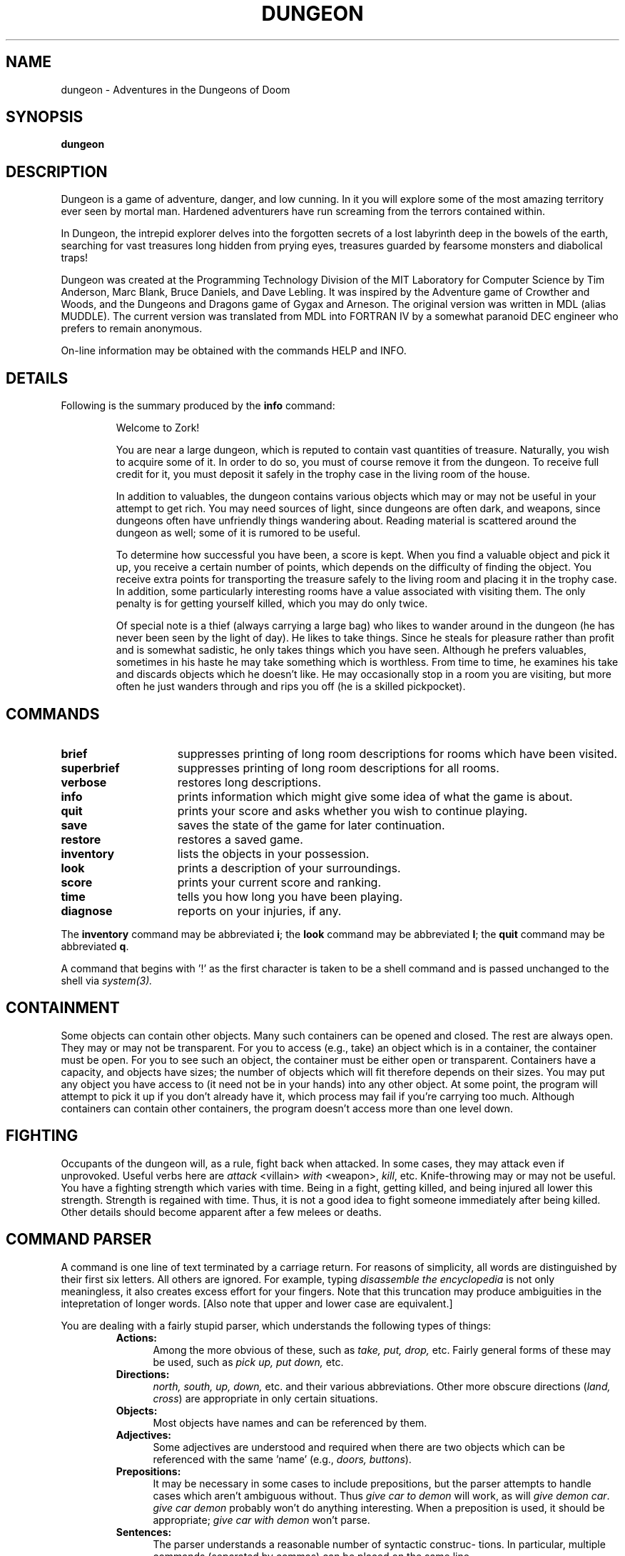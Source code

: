 .TH DUNGEON 6 "March 11, 1991"
.SH NAME
dungeon\ -\ Adventures in the Dungeons of Doom
.SH SYNOPSIS
.B dungeon
.SH DESCRIPTION
Dungeon is a game of adventure, danger, and low cunning.  In it
you will explore some of the most amazing territory ever seen by mortal
man.  Hardened adventurers have run screaming from the terrors contained
within.
.LP
In Dungeon, the intrepid explorer delves into the forgotten secrets
of a lost labyrinth deep in the bowels of the earth, searching for
vast treasures long hidden from prying eyes, treasures guarded by
fearsome monsters and diabolical traps!
.LP
Dungeon was created at the Programming Technology Division of the MIT
Laboratory for Computer Science by Tim Anderson, Marc Blank, Bruce
Daniels, and Dave Lebling.  It was inspired by the Adventure game of
Crowther and Woods, and the Dungeons and Dragons game of Gygax
and Arneson.  The original version was written in MDL (alias MUDDLE).
The current version was translated from MDL into FORTRAN IV by
a somewhat paranoid DEC engineer who prefers to remain anonymous.
.LP
On-line information may be obtained with the commands HELP and INFO.
.SH DETAILS
Following is the summary produced by the
.B info
command:
.RS
.LP
Welcome to Zork!
.PP
You are near a large dungeon, which is reputed to contain vast
quantities of treasure.   Naturally, you wish to acquire some of it.
In order to do so, you must of course remove it from the dungeon.  To
receive full credit for it, you must deposit it safely in the trophy
case in the living room of the house.
.PP
In addition to valuables, the dungeon contains various objects
which may or may not be useful in your attempt to get rich.  You may
need sources of light, since dungeons are often dark, and weapons,
since dungeons often have unfriendly things wandering about.  Reading
material is scattered around the dungeon as well;  some of it
is rumored to be useful.
.PP
To determine how successful you have been, a score is kept.
When you find a valuable object and pick it up, you receive a
certain number of points, which depends on the difficulty of finding
the object.  You receive extra points for transporting the treasure
safely to the living room and placing it in the trophy case.  In
addition, some particularly interesting rooms have a value associated
with visiting them.  The only penalty is for getting yourself killed,
which you may do only twice.
.PP
Of special note is a thief (always carrying a large bag) who
likes to wander around in the dungeon (he has never been seen by the
light of day).  He likes to take things.  Since he steals for pleasure
rather than profit and is somewhat sadistic, he only takes things which
you have seen.  Although he prefers valuables, sometimes in his haste
he may take something which is worthless.  From time to time, he examines
his take and discards objects which he doesn't like.  He may occasionally 
stop in a room you are visiting, but more often he just wanders
through and rips you off (he is a skilled pickpocket).
.RE
.SH COMMANDS
.LP
.TP 15
.B brief
suppresses printing of long room descriptions
for rooms which have been visited.
.TP
.B superbrief
suppresses
printing of long room descriptions for all rooms.
.TP
.B verbose
restores long descriptions.
.TP
.B info
prints information which might give some idea
of what the game is about.
.TP
.B quit
prints your score and asks whether you wish
to continue playing.
.TP
.B save
saves the state of the game for later continuation.
.TP
.B restore
restores a saved game.
.TP
.B inventory
lists the objects in your possession.
.TP
.B look
prints a description of your surroundings.
.TP
.B score
prints your current score and ranking.
.TP
.B time
tells you how long you have been playing.
.TP
.B diagnose
reports on your injuries, if any.
.LP
The
.B inventory
command may be abbreviated
.BR i ;
the
.B look
command may be abbreviated
.BR l ;
the
.B quit
command may be abbreviated
.BR q .
.LP
A command that begins with '!' as the first character is taken to
be a shell command and is passed unchanged to the shell via
.I system(3).
.SH CONTAINMENT
.LP
Some objects can contain other objects.  Many such containers can
be opened and closed.  The rest are always open.   They may or may
not be transparent.  For you to access (e.g., take) an object
which is in a container, the container must be open.  For you
to see such an object, the container must be either open or
transparent.  Containers have a capacity, and objects have sizes;
the number of objects which will fit therefore depends on their
sizes.  You may put any object you have access to (it need not be
in your hands) into any other object.  At some point, the program
will attempt to pick it up if you don't already have it, which
process may fail if you're carrying too much.  Although containers
can contain other containers, the program doesn't access more than
one level down.
.SH FIGHTING
.LP
Occupants of the dungeon will, as a rule, fight back when
attacked.  In some cases, they may attack even if unprovoked.
Useful verbs here are 
.I attack
<villain>
.I with
<weapon>,
.IR kill ,
etc.  Knife-throwing may or may not be useful.  You have a
fighting strength which varies with time.  Being in a fight,
getting killed, and being injured all lower this strength.
Strength is regained with time.  Thus, it is not a good idea to
fight someone immediately after being killed.  Other details
should become apparent after a few melees or deaths.
.SH COMMAND\ PARSER
.LP
A command is one line of text terminated by a carriage return.
For reasons of simplicity, all words are distinguished by their
first six letters.  All others are ignored.  For example, typing
.I disassemble the encyclopedia
is not only meaningless, it also
creates excess effort for your fingers.  Note that this truncation
may produce ambiguities in the intepretation of longer words.
[Also note that upper and lower case are equivalent.]
.LP
You are dealing with a fairly stupid parser, which understands
the following types of things:
.RS
.TP 5
.B Actions:
Among the more obvious of these, such as
.I take, put, drop,
etc.
Fairly general forms of these may be used, such as
.I pick up, put down,
etc.
.TP
.B Directions:
.I north, south, up, down,
etc. and their various abbreviations.
Other more obscure directions
.RI ( land,
.IR cross )
are appropriate in only certain situations.
.TP
.B Objects:
Most objects have names and can be referenced by them.
.TP
.B Adjectives:
Some adjectives are understood and required when there are
two objects which can be referenced with the same 'name' (e.g.,
.I doors,
.IR buttons ).
.TP
.B Prepositions:
It may be necessary in some cases to include prepositions, but
the parser attempts to handle cases which aren't ambiguous
without.  Thus
.I give car to demon
will work, as will
.I give demon
.IR car .
.I give car demon
probably won't do anything interesting.
When a preposition is used, it should be appropriate;
.I give car with demon
won't parse.
.TP
.B Sentences:
The parser understands a reasonable number of syntactic construc-
tions.  In particular, multiple commands (separated by commas)
can be placed on the same line.
.TP
.B Ambiguity:
The parser tries to be clever about what to do in the case of
actions which require objects that are not explicitly specified.
If there is only one possible object, the parser will assume
that it should be used.  Otherwise, the parser will ask.
Most questions asked by the parser can be answered.
.RE
.SH FILES
dtextc.dat	- encoded messages and initialization information
.br
dsave.dat 	- save file
.SH BUGS
For those familiar with the MDL version of the game on the ARPAnet,
the following is a list of the major incompatabilties:
.RS
-The first six letters of a word are considered
significant, instead of the first five.
.br
-The syntax for
.I tell, answer,
and
.I incant
is different.
.br
-Compound objects are not recognized.
.br
-Compound commands can be delimited with comma as well
as period.
.RE
.LP
Also, the palantir, brochure, and dead man problems are not
implemented.
.SH AUTHORS
.LP
Many people have had a hand in this version.  See the "History" and
"README" files for credits.  Send bug reports to ian@airs.com
(or uunet!airs!ian).
